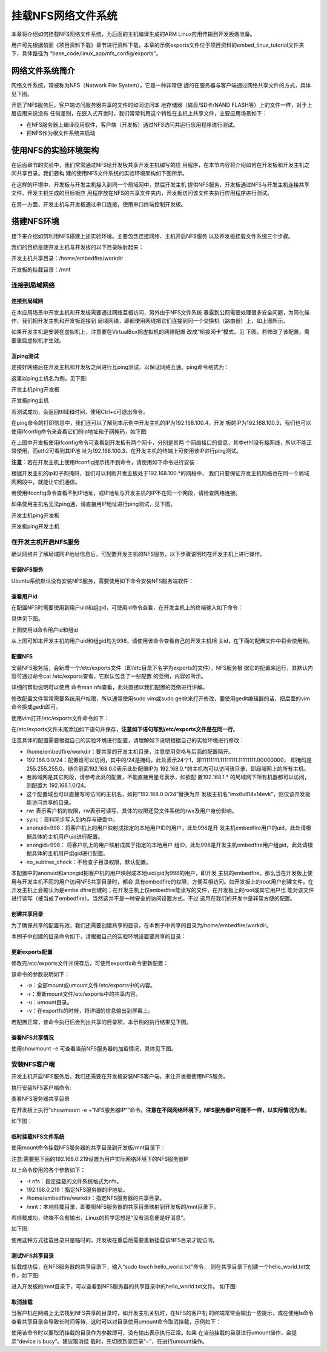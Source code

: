 .. vim: syntax=rst


挂载NFS网络文件系统
---------------------------------

本章将介绍如何挂载NFS网络文件系统，为后面的主机编译生成的ARM Linux应用传输到开发板做准备。

用户可先根据前面《项目资料下载》章节进行资料下载，本章的示例exports文件位于项目资料的embed_linux_tutorial文件夹下，具体路径为
“base_code/linux_app/nfs_config/exports”。

网络文件系统简介
~~~~~~~~~~~~~~~~~~~~~~~~

网络文件系统，常被称为NFS（Network File System），它是一种非常便
捷的在服务器与客户端通过网络共享文件的方式，具体见下图。

.. image:: media/mountn002.png
   :align: center
   :alt: 未找到图片02|



开启了NFS服务后，客户端访问服务器共享的文件时如同访问本
地存储器（磁盘/SD卡/NAND FLASH等）上的文件一样，对于上层应用来说没有
任何差别，在嵌入式开发时，我们常常利用这个特性在主机上共享文件，主要应用场景如下：

-  在NFS服务器上编译应用软件，客户端（开发板）通过NFS访问并运行应用程序进行测试。

-  把NFS作为根文件系统来启动

使用NFS的实验环境架构
~~~~~~~~~~~~~~~~~~~~~~~~~~~~~~~~~~~~

在后面章节的实验中，我们常常通过NFS给开发板共享开发主机编写的应
用程序，在本节内容将介绍如何在开发板和开发主机之间共享目录。我们要构
建的使用NFS文件系统的实验环境架构如下图所示。

.. image:: media/mountn003.png
   :align: center
   :alt: 未找到图片03|



在这样的环境中，开发板与开发主机接入到同一个局域网中，然后开发主机
提供NFS服务，开发板通过NFS与开发主机连接共享文件。开发主机生成的目标板应
用程序放在NFS的共享文件夹内，开发板访问该文件夹执行应用程序进行测试。

在另一方面，开发主机与开发板通过串口连接，使用串口终端控制开发板。

搭建NFS环境
~~~~~~~~~~~~~~~~~~~~~

接下来介绍如何利用NFS搭建上述实验环境。主要包含连接网络、主机开启NFS服务
以及开发板挂载文件系统三个步骤。

我们的目标是使开发主机与开发板的以下目录映射起来：

开发主机共享目录：/home/embedfire/workdir

开发板的挂载目录：/mnt

连接到局域网络
^^^^^^^^^^^^^^^^^^^^^

连接到局域网
''''''''''''''''''

在本应用场景中开发主机和开发板需要通过网络互相访问，另外由于NFS文件系统
暴露到公网需要处理很多安全问题，为简化操作，我们把开发主机和开发板连接到
局域网络，即都使用网线把它们连接到同一个交换机（路由器）上，如上图所示。

如果开发主机是安装在虚拟机上，注意要在VirtualBox把虚拟机的网络配置
改成“桥接网卡”模式，见 下图，若修改了该配置，需要重启虚拟机才生效。

.. image:: media/mountn004.png
   :align: center
   :alt: 未找到图片04|



互ping测试
'''''''''''''''''''''

连接好网络后在开发主机和开发板之间进行互ping测试，以保证网络互通。ping命令格式为：

.. code-block:: sh
   :linenos:

   ping [目标主机名或目标ip地址]

这里以ping主机名为例，见下图:

开发主机ping开发板

.. image:: media/mountn005.jpg
   :align: center
   :alt: 未找到图片05|

开发板ping主机

.. image:: media/mountn006.jpg
   :align: center
   :alt: 未找到图片06|

若测试成功，会返回ttl域和时间，使用Ctrl+c可退出命令。

在ping命令的打印信息中，我们还可以了解到本示例中开发主机的IP为192.168.100.4，开发
板的IP为192.168.100.3，我们也可以使用ifconfig命令来查看它们的ip地址和子网掩码，如下图:

.. image:: media/mountn015.jpg
   :align: center
   :alt: 未找到图片15|


在上图中开发板使用ifconfig命令可查看到开发板有两个网卡，分别是其两
个网络接口的信息，其中eth1没有接网线，所以不能正常使用，而eth2可看到其IP地
址为192.168.100.3，在开发主机的终端上可使用该IP进行ping测试。

**注意**：若在开发主机上使用ifconfig提示找不到命令，请使用如下命令进行安装：

.. code-block:: sh
   :linenos:

   #以下命令在主机上运行
   sudo apt install net-tools

根据开发主机的ip和子网掩码，我们可以判断开发主板处于192.168.100.*的网段中，
我们只要保证开发主机网络也在同一个局域网网段中，就能让它们通信。

若使用ifconfig命令查看不到IP地址，或IP地址与开发主机的IP不在同一个网段，请检查网络连接。

如果使用主机名无法ping通，请直接用IP地址进行ping测试，见下图。

开发主机ping开发板

.. image:: media/mountn007.jpg
   :align: center
   :alt: 未找到图片07|

开发板ping开发主机

.. image:: media/mountn016.jpg
   :align: center
   :alt: 未找到图片07|

在开发主机开启NFS服务
^^^^^^^^^^^^^^^^^^^^^^^^^^^^^^^^^^^^

确认网络并了解局域网IP地址信息后，可配置开发主机的NFS服务，以下步骤说明均在开发主机上进行操作。

安装NFS服务
'''''''''''''''''''''

Ubuntu系统默认没有安装NFS服务，需要使用如下命令安装NFS服务端软件：

.. code-block:: sh
   :linenos:

   #以下命令在主机上运行
   sudo apt install nfs-kernel-server

查看用户id
''''''''''''''''''

在配置NFS时需要使用到用户uid和组gid，可使用id命令查看，在开发主机上的终端输入如下命令：

.. code-block:: sh
   :linenos:

   #以下命令在主机上运行
   id

具体见下图。

.. image:: media/mountn008.jpg
   :align: center
   :alt: 未找到图片08|

上图使用id命令用户id和组id

从上图可知本开发主机的用户uid和组gid均为998，请使用该命令查看自己的开发主机相
关id，在下面的配置文件中将会使用到。

配置NFS
'''''''''''''''

安装NFS服务后，会新增一个/etc/exports文件（即/etc目录下名字为exports的文件），NFS服务根
据它的配置来运行，其默认内容可通过命令cat /etc/exports查看，它默认包含了一些配置
的范例，内容如所示。



.. code-block:: c
   :caption: 文件/etc/exports的默认内容（/etc/exports文件）
   :linenos:

   # /etc/exports: the access control list for filesystems which may be exported
   # to NFS clients.
   See exports(5).
   #
   # Example for NFSv2 and NFSv3:
   # /srv/homes hostname1(rw,sync,no_subtree_check) hostname2(ro,sync,no_subtree_check)
   #
   # Example for NFSv4:
   # /srv/nfs4 gss/krb5i(rw,sync,fsid=0,crossmnt,no_subtree_check)
   # /srv/nfs4/homes gss/krb5i(rw,sync,no_subtree_check)

详细的帮助说明可以使用 命令man nfs查看，此处直接以我们配置的范例进行讲解。

修改配置文件常常需要系统用户权限，所以通常使用sudo vim或sudo gedit来打开修改，要使用gedit编辑器的话，把后面的vim命令换成gedit即可。

使用vim打开/etc/exports文件命令如下：

.. code-block:: sh
   :linenos:

   #以下命令在主机上运行，可用gedit替换vim
   sudo vim /etc/exports

在/etc/exports文件末尾添加如下语句并保存，**注意如下语句写到/etc/exports文件是在同一行**。

.. code-block:: sh
   :linenos:

   #把以下内容添加至/etc/exports文件末尾，注意以下内容处于同一行
   #以下内容的IP地址和uid，gid需要根据自己的环境进行修改
   /home/embedfire/workdir 192.168.0.0/24(rw,sync,all_squash,anonuid=998,anongid=998,no_subtree_check)

注意具体的配置需要根据自己的实验环境进行配置，请理解如下说明根据自己的实验环境进行修改：

-  /home/embedfire/workdir：要共享的开发主机目录，注意使用空格与后面的配置隔开。

-  192.168.0.0/24：配置谁可以访问，其中的/24是掩码，此处表示24个1，即11111111.11111111.11111111.00000000，
   即掩码是255.255.255.0。结合前面192.168.0.0表示此处配置IP为 192.168.0.*的主机均可以访问该目录，即局域网上的所有主机。

-  若局域网是其它网段，请参考此处的配置，不能直接用星号表示，如欲配
   置192.168.1.* 的局域网下所有机器都可以访问，则配置为 192.168.1.0/24。

-  这个配置域也可以直接写可访问的主机名，如把“192.168.0.0/24”替换为开
   发板主机名“imx6ull14x14evk”，则仅该开发板能访问共享的目录。

-  rw: 表示客户机的权限，rw表示可读写，具体的权限还受文件系统的rwx及用户身份影响。

-  sync：资料同步写入到内存与硬盘中。

-  anonuid=998：将客户机上的用户映射成指定的本地用户ID的用户，此处998是开
   发主机embedfire用户的uid，此处请根据具体的主机用户uid进行配置。

-  anongid=998： 将客户机上的用户映射成属于指定的本地用户
   组ID，此处998是开发主机embedfire用户组gid，此处请根据具体的主机用户组gid进行配置。

-  no_subtree_check：不检查子目录权限，默认配置。

本配置中的anonuid和anongid把客户机的用户映射成本地uid/gid为998的用户，即开发
主机的embedfire，那么当在开发板上使用与开发主机不同的用户访问NFS共享目录时，都会
具有embedfire的权限，方便互相访问。如开发板上的root用户创建文件，在开发主机上会被认为是embe
dfire创建的；在开发主机上仅embedfire能读写的文件，在开发板上的root或其它用户也
能对该文件进行读写（被当成了embedfire）。当然这并不是一种安全的访问设置方式，不过
这用在我们的开发中是非常方便的配置。

创建共享目录
''''''''''''''''''

为了确保共享的配置有效，我们还需要创建共享的目录，在本例子中共享的目录为/home/embedfire/workdir。

本例子中创建的目录命令如下，请根据自己的实验环境设置要共享的目录：



.. code-block:: sh
   :linenos:

   #以下命令在主机上运行
   mkdir /home/embedfire/workdir

更新exports配置
'''''''''''''''''''''''''''''''''

修改完/etc/exports文件并保存后，可使用exportfs命令更新配置：

.. code-block:: sh
   :linenos:

   #以下命令在主机上运行
   sudo exportfs -arv

该命令的参数说明如下：

-  -a：全部mount或umount文件/etc/exports中的内容。

-  -r：重新mount文件/etc/exports中的共享内容。

-  -u：umount目录。

-  -v：在exportfs的时候，将详细的信息输出到屏幕上。

..

若配置正常，该命令执行后会列出共享的目录项，本示例的执行结果见下图。

.. image:: media/mountn009.jpg
   :align: center
   :alt: 未找到图片09|



查看NFS共享情况
'''''''''''''''''''''''''''

使用showmount –e 可查看当前NFS服务器的加载情况，具体见下图。



.. code-block:: sh
   :linenos:

   #以下命令在主机上运行
   showmount -e

.. image:: media/mountn010.jpg
   :align: center
   :alt: 未找到图片10|



安装NFS客户端
^^^^^^^^^^^^^^^^^^^^^^^^^^^^^^^^^^^^

开发主机开启NFS服务后，我们还需要在开发板安装NFS客户端，来让开发板使用NFS服务。

执行安装NFS客户端命令:

.. code-block:: sh
   :linenos:

   sudo apt install nfs-common -y


查看NFS服务器共享目录

在开发板上执行“showmount -e +“NFS服务器IP””命令。**注意在不同网络环境下，NFS服务器IP可能不一样，以实际情况为准。**

.. code-block:: sh
   :linenos:

   showmount -e 192.168.0.219

如下图：

.. image:: media/mountn011.jpg
   :align: center
   :alt: 未找到图片


临时挂载NFS文件系统
'''''''''''''''''''''''''''''''''

使用mount命令挂载NFS服务器的共享目录到开发板/mnt目录下：

注意:需要把下面的192.168.0.219设置为用户实际网络环境下的NFS服务器IP

.. code-block:: sh
   :linenos:

   #以下命令在开发板上运行
   sudo mount -t nfs 192.168.0.219:/home/embedfire/workdir /mnt

以上命令使用的各个参数如下：

-  -t nfs：指定挂载的文件系统格式为nfs。

-  192.168.0.219：指定NFS服务器的IP地址。

-  /home/embedfire/workdir：指定NFS服务器的共享目录。

-  /mnt：本地挂载目录，即要把NFS服务器的共享目录映射到开发板的/mnt目录下。

若挂载成功，终端不会有输出，Linux的哲学思想是“没有消息便是好消息”。

如下图:

.. image:: media/mountn012.jpg
   :align: center
   :alt: 未找到图片


使用这种方式挂载目录只是临时的，开发板在重启后需要重新挂载该NFS目录才能访问。

测试NFS共享目录
''''''''''''''''''''''''

挂载成功后，在NFS服务器的共享目录下，输入“sudo touch hello_world.txt”命令，
则在共享目录下创建一个hello_world.txt文件，如下图:

.. image:: media/mountn013.jpg
   :align: center
   :alt: 未找到图片

进入开发板的/mnt目录下，可以查看到NFS服务器的共享目录中的hello_world.txt文件。
如下图:

.. image:: media/mountn014.jpg
   :align: center
   :alt: 未找到图片

取消挂载
''''''''''''

当客户机在网络上无法找到NFS共享的目录时，如开发主机关机时，在NFS的客户机
的终端常常会输出一些提示，或在使用ls命令查看共享目录会导致长时间等待，这时可以对目录使用umount命令取消挂载，示例如下：

.. code-block:: sh
   :linenos:

   #以下命令在开发板上运行
   sudo umount /mnt

使用该命令时以要取消挂载的目录作为参数即可，没有输出表示执行正常。如果
在当前挂载的目录进行umount操作，会提示“device is busy”。建议取消挂
载时，先切换到家目录“~”，在进行umount操作。



.. |mountn002| image:: media/mountn002.png
   :width: 3.00117in
   :height: 3.32639in
.. |mountn003| image:: media/mountn003.png
   :width: 5.76806in
   :height: 4.09973in
.. |mountn004| image:: media/mountn004.png
   :width: 4.88794in
   :height: 2.65972in
.. |mountn005| image:: media/mountn005.jpg
   :width: 5.76806in
   :height: 1.51042in
.. |mountn006| image:: media/mountn006.jpg
   :width: 5.76806in
   :height: 2.80417in
.. |mountn007| image:: media/mountn007.jpg
   :width: 5.76806in
   :height: 4.22361in
.. |mountn008| image:: media/mountn008.jpg
   :width: 4.675in
   :height: 0.31667in
.. |mountn009| image:: media/mountn009.jpg
   :width: 4.425in
   :height: 0.30833in
.. |mountn010| image:: media/mountn010.jpg
   :width: 3.15833in
   :height: 0.475in
